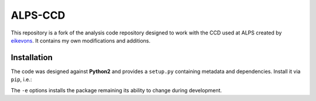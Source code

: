========
ALPS-CCD
========

This repository is a fork of the analysis code repository designed to work with
the CCD used at ALPS created by eikevons_. It contains my own modifications and
additions.

Installation
------------

The code was designed against **Python2** and provides a ``setup.py``
containing metadata and dependencies. Install it via ``pip``, i.e.:

.. code:: shell
   cd alps-ccd
   pip install -e .

The ``-e`` options installs the package remaining its ability to change during
development.


.. _eikevons: https://github.com/eikevons

